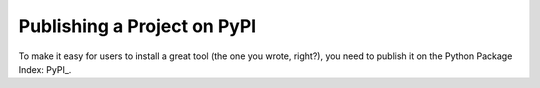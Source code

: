 Publishing a Project on PyPI
############################

To make it easy for users to install a great tool (the one you wrote, right?),
you need to publish it on the Python Package Index: PyPI_.

